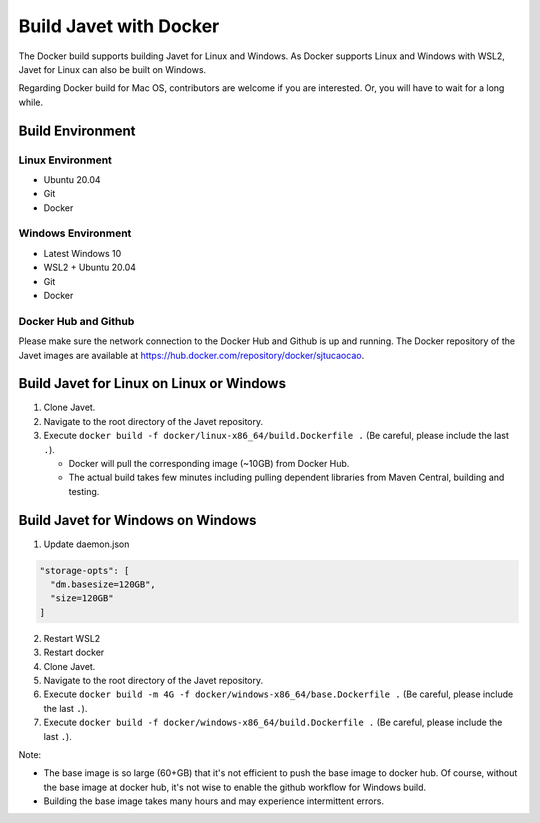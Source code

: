 =======================
Build Javet with Docker
=======================

The Docker build supports building Javet for Linux and Windows. As Docker supports Linux and Windows with WSL2, Javet for Linux can also be built on Windows.

Regarding Docker build for Mac OS, contributors are welcome if you are interested. Or, you will have to wait for a long while.

Build Environment
=================

Linux Environment
-----------------

* Ubuntu 20.04
* Git
* Docker

Windows Environment
-------------------

* Latest Windows 10
* WSL2 + Ubuntu 20.04
* Git
* Docker

Docker Hub and Github
---------------------

Please make sure the network connection to the Docker Hub and Github is up and running. The Docker repository of the Javet images are available at https://hub.docker.com/repository/docker/sjtucaocao.

Build Javet for Linux on Linux or Windows
=========================================

1. Clone Javet.
2. Navigate to the root directory of the Javet repository.
3. Execute ``docker build -f docker/linux-x86_64/build.Dockerfile .`` (Be careful, please include the last ``.``).

   * Docker will pull the corresponding image (~10GB) from Docker Hub.
   * The actual build takes few minutes including pulling dependent libraries from Maven Central, building and testing.

Build Javet for Windows on Windows
==================================

1. Update daemon.json

.. code-block:: json

    "storage-opts": [
      "dm.basesize=120GB",
      "size=120GB"
    ]

2. Restart WSL2
3. Restart docker
4. Clone Javet.
5. Navigate to the root directory of the Javet repository.
6. Execute ``docker build -m 4G -f docker/windows-x86_64/base.Dockerfile .`` (Be careful, please include the last ``.``).
7. Execute ``docker build -f docker/windows-x86_64/build.Dockerfile .`` (Be careful, please include the last ``.``).

Note:

* The base image is so large (60+GB) that it's not efficient to push the base image to docker hub. Of course, without the base image at docker hub, it's not wise to enable the github workflow for Windows build.
* Building the base image takes many hours and may experience intermittent errors.
